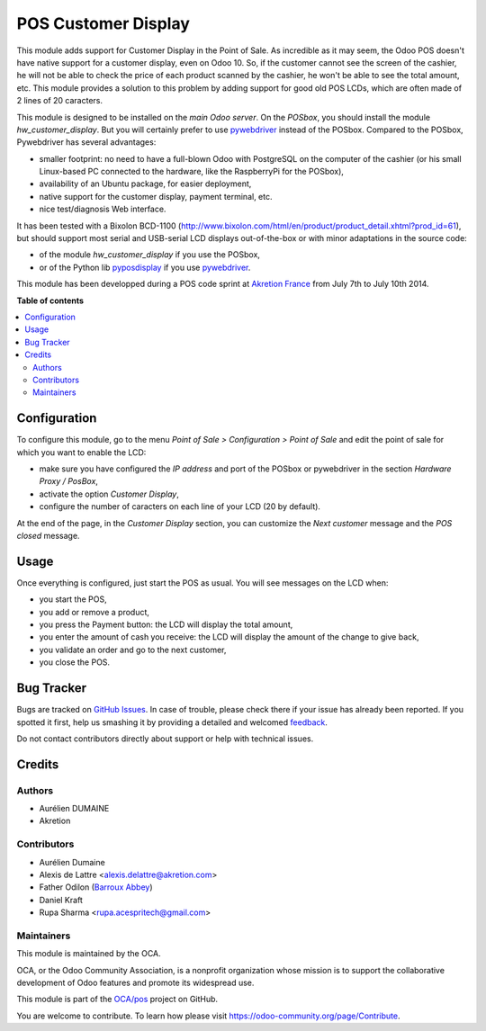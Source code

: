 ====================
POS Customer Display
====================

.. !!!!!!!!!!!!!!!!!!!!!!!!!!!!!!!!!!!!!!!!!!!!!!!!!!!!
   !! This file is generated by oca-gen-addon-readme !!
   !! changes will be overwritten.                   !!
   !!!!!!!!!!!!!!!!!!!!!!!!!!!!!!!!!!!!!!!!!!!!!!!!!!!!

.. |badge1| image:: https://img.shields.io/badge/maturity-Beta-yellow.png
    :target: https://odoo-community.org/page/development-status
    :alt: Beta
.. |badge2| image:: https://img.shields.io/badge/licence-AGPL--3-blue.png
    :target: http://www.gnu.org/licenses/agpl-3.0-standalone.html
    :alt: License: AGPL-3
.. |badge3| image:: https://img.shields.io/badge/github-OCA%2Fpos-lightgray.png?logo=github
    :target: https://github.com/OCA/pos/tree/11-mig-pos_customer_display/pos_customer_display
    :alt: OCA/pos
.. |badge4| image:: https://img.shields.io/badge/weblate-Translate%20me-F47D42.png
    :target: https://translation.odoo-community.org/projects/pos-11-mig-pos_customer_display/pos-11-mig-pos_customer_display-pos_customer_display
    :alt: Translate me on Weblate
.. |badge5| image:: https://img.shields.io/badge/runbot-Try%20me-875A7B.png
    :target: https://runbot.odoo-community.org/runbot/184/11-mig-pos_customer_display
    :alt: Try me on Runbot

|badge1| |badge2| |badge3| |badge4| |badge5| 

This module adds support for Customer Display in the Point of Sale. As incredible as it may seem, the Odoo POS doesn't have native support for a customer display, even on Odoo 10. So, if the customer cannot see the screen of the cashier, he will not be able to check the price of each product scanned by the cashier, he won't be able to see the total amount, etc. This module provides a solution to this problem by adding support for good old POS LCDs, which are often made of 2 lines of 20 caracters.

This module is designed to be installed on the *main Odoo server*. On the
*POSbox*, you should install the module *hw_customer_display*. But you will certainly prefer to use `pywebdriver <https://github.com/akretion/pywebdriver>`__ instead of the POSbox. Compared to the POSbox, Pywebdriver has several advantages:

* smaller footprint: no need to have a full-blown Odoo with PostgreSQL on the computer of the cashier (or his small Linux-based PC connected to the hardware, like the RaspberryPi for the POSbox),
* availability of an Ubuntu package, for easier deployment,
* native support for the customer display, payment terminal, etc.
* nice test/diagnosis Web interface.

It has been tested with a Bixolon BCD-1100
(http://www.bixolon.com/html/en/product/product_detail.xhtml?prod_id=61),
but should support most serial and USB-serial LCD displays
out-of-the-box or with minor adaptations in the source code:

* of the module *hw_customer_display* if you use the POSbox,
* or of the Python lib `pyposdisplay <https://github.com/akretion/pyposdisplay>`__ if you use `pywebdriver <https://github.com/akretion/pywebdriver>`__.

This module has been developped during a POS code sprint at
`Akretion France <http://www.akretion.com/>`_ from July 7th to July 10th 2014.

**Table of contents**

.. contents::
   :local:

Configuration
=============

To configure this module, go to the menu *Point of Sale > Configuration > Point
of Sale* and edit the point of sale for which you want to enable the LCD:

* make sure you have configured the *IP address* and port of the POSbox or pywebdriver in the section *Hardware Proxy / PosBox*,
* activate the option *Customer Display*,
* configure the number of caracters on each line of your LCD (20 by default).

At the end of the page, in the *Customer Display* section, you can customize the *Next customer* message and the *POS closed* message.

Usage
=====

Once everything is configured, just start the POS as usual. You will see messages on the LCD when:

* you start the POS,
* you add or remove a product,
* you press the Payment button: the LCD will display the total amount,
* you enter the amount of cash you receive: the LCD will display the amount of the change to give back,
* you validate an order and go to the next customer,
* you close the POS.

Bug Tracker
===========

Bugs are tracked on `GitHub Issues <https://github.com/OCA/pos/issues>`_.
In case of trouble, please check there if your issue has already been reported.
If you spotted it first, help us smashing it by providing a detailed and welcomed
`feedback <https://github.com/OCA/pos/issues/new?body=module:%20pos_customer_display%0Aversion:%2011-mig-pos_customer_display%0A%0A**Steps%20to%20reproduce**%0A-%20...%0A%0A**Current%20behavior**%0A%0A**Expected%20behavior**>`_.

Do not contact contributors directly about support or help with technical issues.

Credits
=======

Authors
~~~~~~~

* Aurélien DUMAINE
* Akretion

Contributors
~~~~~~~~~~~~

* Aurélien Dumaine
* Alexis de Lattre <alexis.delattre@akretion.com>
* Father Odilon (`Barroux Abbey <http://www.barroux.org/>`_)
* Daniel Kraft
* Rupa Sharma <rupa.acespritech@gmail.com>

Maintainers
~~~~~~~~~~~

This module is maintained by the OCA.

.. image:: https://odoo-community.org/logo.png
   :alt: Odoo Community Association
   :target: https://odoo-community.org

OCA, or the Odoo Community Association, is a nonprofit organization whose
mission is to support the collaborative development of Odoo features and
promote its widespread use.

This module is part of the `OCA/pos <https://github.com/OCA/pos/tree/11-mig-pos_customer_display/pos_customer_display>`_ project on GitHub.

You are welcome to contribute. To learn how please visit https://odoo-community.org/page/Contribute.
